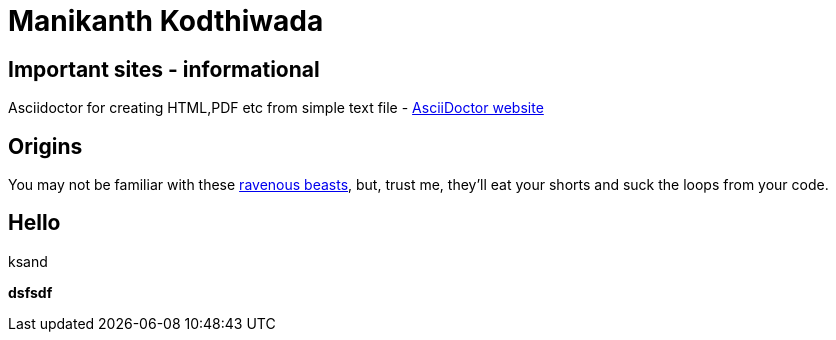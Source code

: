 = Manikanth Kodthiwada

== Important sites - informational
Asciidoctor for creating HTML,PDF etc from simple text file - http://asciidoctor.org[AsciiDoctor website]



== Origins

You may not be familiar with these http://en.wikipedia.org/wiki/Wolpertinger[ravenous beasts], but, trust me, they'll eat your shorts and suck the loops from your code.

== Hello
ksand

*dsfsdf*
